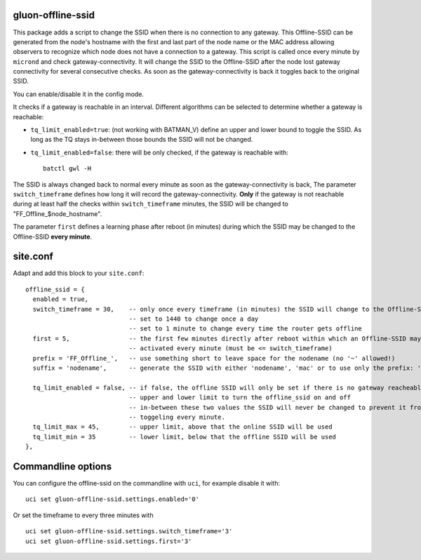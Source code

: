 gluon-offline-ssid
==================

This package adds a script to change the SSID when there is no connection to any
gateway. This Offline-SSID can be generated from the node's hostname with the
first and last part of the node name or the MAC address allowing observers to
recognize which node does not have a connection to a gateway. This script is
called once every minute by ``micrond`` and check gateway-connectivity. It will
change the SSID to the Offline-SSID after the node lost gateway connectivity for
several consecutive checks. As soon as the gateway-connectivity is back it
toggles back to the original SSID.

You can enable/disable it in the config mode.

It checks if a gateway is reachable in an interval. Different algorithms can be
selected to determine whether a gateway is reachable:

-  ``tq_limit_enabled=true``: (not working with BATMAN\_V) define an upper and
   lower bound to toggle the SSID. As long as the TQ stays in-between those
   bounds the SSID will not be changed.
-  ``tq_limit_enabled=false``: there will be only checked, if the gateway is
   reachable with:

   ::

       batctl gwl -H

The SSID is always changed back to normal every minute as soon as the
gateway-connectivity is back, The parameter ``switch_timeframe`` defines how
long it will record the gateway-connectivity. **Only** if the gateway is not
reachable during at least half the checks within ``switch_timeframe`` minutes,
the SSID will be changed to "FF\_Offline\_$node\_hostname".

The parameter ``first`` defines a learning phase after reboot (in minutes)
during which the SSID may be changed to the Offline-SSID **every minute**.

site.conf
=========

Adapt and add this block to your ``site.conf``:

::

    offline_ssid = {
      enabled = true,
      switch_timeframe = 30,    -- only once every timeframe (in minutes) the SSID will change to the Offline-SSID 
                                -- set to 1440 to change once a day
                                -- set to 1 minute to change every time the router gets offline
      first = 5,                -- the first few minutes directly after reboot within which an Offline-SSID may be
                                -- activated every minute (must be <= switch_timeframe)
      prefix = 'FF_Offline_',   -- use something short to leave space for the nodename (no '~' allowed!)
      suffix = 'nodename',      -- generate the SSID with either 'nodename', 'mac' or to use only the prefix: 'none'
      
      tq_limit_enabled = false, -- if false, the offline SSID will only be set if there is no gateway reacheable
                                -- upper and lower limit to turn the offline_ssid on and off
                                -- in-between these two values the SSID will never be changed to prevent it from
                                -- toggeling every minute.
      tq_limit_max = 45,        -- upper limit, above that the online SSID will be used
      tq_limit_min = 35         -- lower limit, below that the offline SSID will be used
    },

Commandline options
===================

You can configure the offline-ssid on the commandline with ``uci``, for example
disable it with:

::

    uci set gluon-offline-ssid.settings.enabled='0'

Or set the timeframe to every three minutes with

::

    uci set gluon-offline-ssid.settings.switch_timeframe='3'
    uci set gluon-offline-ssid.settings.first='3'
